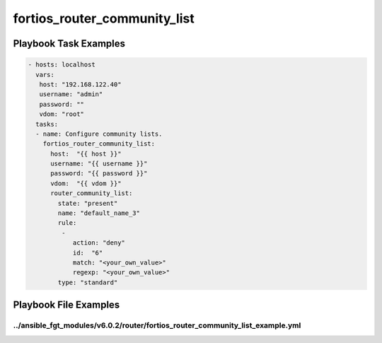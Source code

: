 =============================
fortios_router_community_list
=============================


Playbook Task Examples
----------------------

.. code-block:: yaml

    - hosts: localhost
      vars:
       host: "192.168.122.40"
       username: "admin"
       password: ""
       vdom: "root"
      tasks:
      - name: Configure community lists.
        fortios_router_community_list:
          host:  "{{ host }}"
          username: "{{ username }}"
          password: "{{ password }}"
          vdom:  "{{ vdom }}"
          router_community_list:
            state: "present"
            name: "default_name_3"
            rule:
             -
                action: "deny"
                id:  "6"
                match: "<your_own_value>"
                regexp: "<your_own_value>"
            type: "standard"



Playbook File Examples
----------------------


../ansible_fgt_modules/v6.0.2/router/fortios_router_community_list_example.yml
++++++++++++++++++++++++++++++++++++++++++++++++++++++++++++++++++++++++++++++

.. code-block:: yaml
            - hosts: localhost
      vars:
       host: "192.168.122.40"
       username: "admin"
       password: ""
       vdom: "root"
      tasks:
      - name: Configure community lists.
        fortios_router_community_list:
          host:  "{{ host }}"
          username: "{{ username }}"
          password: "{{ password }}"
          vdom:  "{{ vdom }}"
          router_community_list:
            state: "present"
            name: "default_name_3"
            rule:
             -
                action: "deny"
                id:  "6"
                match: "<your_own_value>"
                regexp: "<your_own_value>"
            type: "standard"




